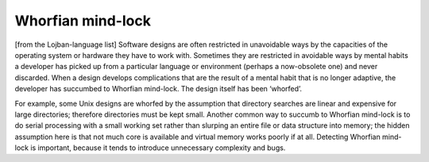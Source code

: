 .. _Whorfian-mind-lock:

============================================================
Whorfian mind-lock
============================================================

[from the Lojban-language list] Software designs are often restricted in unavoidable ways by the capacities of the operating system or hardware they have to work with.
Sometimes they are restricted in avoidable ways by mental habits a developer has picked up from a particular language or environment (perhaps a now-obsolete one) and never discarded.
When a design develops complications that are the result of a mental habit that is no longer adaptive, the developer has succumbed to Whorfian mind-lock.
The design itself has been ‘whorfed’.

For example, some Unix designs are whorfed by the assumption that directory searches are linear and expensive for large directories; therefore directories must be kept small.
Another common way to succumb to Whorfian mind-lock is to do serial processing with a small working set rather than slurping an entire file or data structure into memory; the hidden assumption here is that not much core is available and virtual memory works poorly if at all.
Detecting Whorfian mind-lock is important, because it tends to introduce unnecessary complexity and bugs.

